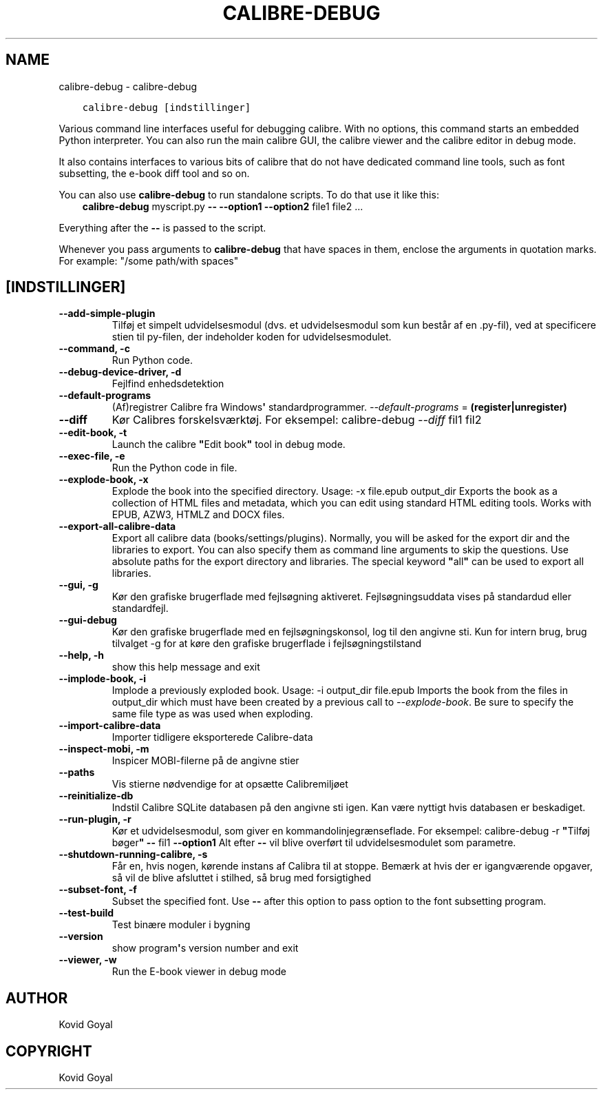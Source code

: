 .\" Man page generated from reStructuredText.
.
.TH "CALIBRE-DEBUG" "1" "oktober 08, 2019" "4.1.0" "calibre"
.SH NAME
calibre-debug \- calibre-debug
.
.nr rst2man-indent-level 0
.
.de1 rstReportMargin
\\$1 \\n[an-margin]
level \\n[rst2man-indent-level]
level margin: \\n[rst2man-indent\\n[rst2man-indent-level]]
-
\\n[rst2man-indent0]
\\n[rst2man-indent1]
\\n[rst2man-indent2]
..
.de1 INDENT
.\" .rstReportMargin pre:
. RS \\$1
. nr rst2man-indent\\n[rst2man-indent-level] \\n[an-margin]
. nr rst2man-indent-level +1
.\" .rstReportMargin post:
..
.de UNINDENT
. RE
.\" indent \\n[an-margin]
.\" old: \\n[rst2man-indent\\n[rst2man-indent-level]]
.nr rst2man-indent-level -1
.\" new: \\n[rst2man-indent\\n[rst2man-indent-level]]
.in \\n[rst2man-indent\\n[rst2man-indent-level]]u
..
.INDENT 0.0
.INDENT 3.5
.sp
.nf
.ft C
calibre\-debug [indstillinger]
.ft P
.fi
.UNINDENT
.UNINDENT
.sp
Various command line interfaces useful for debugging calibre. With no options,
this command starts an embedded Python interpreter. You can also run the main
calibre GUI, the calibre viewer and the calibre editor in debug mode.
.sp
It also contains interfaces to various bits of calibre that do not have
dedicated command line tools, such as font subsetting, the e\-book diff tool and so
on.
.sp
You can also use \fBcalibre\-debug\fP to run standalone scripts. To do that use it like this:
.INDENT 0.0
.INDENT 3.5
\fBcalibre\-debug\fP myscript.py \fB\-\-\fP \fB\-\-option1\fP \fB\-\-option2\fP file1 file2 ...
.UNINDENT
.UNINDENT
.sp
Everything after the \fB\-\-\fP is passed to the script.
.sp
Whenever you pass arguments to \fBcalibre\-debug\fP that have spaces in them, enclose the arguments in quotation marks. For example: "/some path/with spaces"
.SH [INDSTILLINGER]
.INDENT 0.0
.TP
.B \-\-add\-simple\-plugin
Tilføj et simpelt udvidelsesmodul (dvs. et udvidelsesmodul som kun består af en .py\-fil), ved at specificere stien til py\-filen, der indeholder koden for udvidelsesmodulet.
.UNINDENT
.INDENT 0.0
.TP
.B \-\-command, \-c
Run Python code.
.UNINDENT
.INDENT 0.0
.TP
.B \-\-debug\-device\-driver, \-d
Fejlfind enhedsdetektion
.UNINDENT
.INDENT 0.0
.TP
.B \-\-default\-programs
(Af)registrer Calibre fra Windows\fB\(aq\fP standardprogrammer. \fI\%\-\-default\-programs\fP = \fB(register|unregister)\fP
.UNINDENT
.INDENT 0.0
.TP
.B \-\-diff
Kør Calibres forskelsværktøj. For eksempel: calibre\-debug \fI\%\-\-diff\fP fil1 fil2
.UNINDENT
.INDENT 0.0
.TP
.B \-\-edit\-book, \-t
Launch the calibre \fB"\fPEdit book\fB"\fP tool in debug mode.
.UNINDENT
.INDENT 0.0
.TP
.B \-\-exec\-file, \-e
Run the Python code in file.
.UNINDENT
.INDENT 0.0
.TP
.B \-\-explode\-book, \-x
Explode the book into the specified directory. Usage: \-x file.epub output_dir Exports the book as a collection of HTML files and metadata, which you can edit using standard HTML editing tools. Works with EPUB, AZW3, HTMLZ and DOCX files.
.UNINDENT
.INDENT 0.0
.TP
.B \-\-export\-all\-calibre\-data
Export all calibre data (books/settings/plugins). Normally, you will be asked for the export dir and the libraries to export. You can also specify them as command line arguments to skip the questions. Use absolute paths for the export directory and libraries. The special keyword \fB"\fPall\fB"\fP can be used to export all libraries.
.UNINDENT
.INDENT 0.0
.TP
.B \-\-gui, \-g
Kør den grafiske brugerflade med fejlsøgning aktiveret. Fejlsøgningsuddata vises på standardud eller standardfejl.
.UNINDENT
.INDENT 0.0
.TP
.B \-\-gui\-debug
Kør den grafiske brugerflade med en fejlsøgningskonsol, log til den angivne sti. Kun for intern brug, brug tilvalget \-g for at køre den grafiske brugerflade i fejlsøgningstilstand
.UNINDENT
.INDENT 0.0
.TP
.B \-\-help, \-h
show this help message and exit
.UNINDENT
.INDENT 0.0
.TP
.B \-\-implode\-book, \-i
Implode a previously exploded book. Usage: \-i output_dir file.epub Imports the book from the files in output_dir which must have been created by a previous call to \fI\%\-\-explode\-book\fP\&. Be sure to specify the same file type as was used when exploding.
.UNINDENT
.INDENT 0.0
.TP
.B \-\-import\-calibre\-data
Importer tidligere eksporterede Calibre\-data
.UNINDENT
.INDENT 0.0
.TP
.B \-\-inspect\-mobi, \-m
Inspicer MOBI\-filerne på de angivne stier
.UNINDENT
.INDENT 0.0
.TP
.B \-\-paths
Vis stierne nødvendige for at opsætte Calibremiljøet
.UNINDENT
.INDENT 0.0
.TP
.B \-\-reinitialize\-db
Indstil Calibre SQLite databasen på den angivne sti igen. Kan være nyttigt hvis databasen er beskadiget.
.UNINDENT
.INDENT 0.0
.TP
.B \-\-run\-plugin, \-r
Kør et udvidelsesmodul, som giver en kommandolinjegrænseflade. For eksempel: calibre\-debug \-r \fB"\fPTilføj bøger\fB"\fP \fB\-\-\fP fil1 \fB\-\-option1\fP Alt efter \fB\-\-\fP vil blive overført til udvidelsesmodulet som parametre.
.UNINDENT
.INDENT 0.0
.TP
.B \-\-shutdown\-running\-calibre, \-s
Får en, hvis nogen, kørende instans af Calibra til at stoppe. Bemærk at hvis der er igangværende opgaver, så vil de blive afsluttet i stilhed, så brug med forsigtighed
.UNINDENT
.INDENT 0.0
.TP
.B \-\-subset\-font, \-f
Subset the specified font. Use \fB\-\-\fP after this option to pass option to the font subsetting program.
.UNINDENT
.INDENT 0.0
.TP
.B \-\-test\-build
Test binære moduler i bygning
.UNINDENT
.INDENT 0.0
.TP
.B \-\-version
show program\fB\(aq\fPs version number and exit
.UNINDENT
.INDENT 0.0
.TP
.B \-\-viewer, \-w
Run the E\-book viewer in debug mode
.UNINDENT
.SH AUTHOR
Kovid Goyal
.SH COPYRIGHT
Kovid Goyal
.\" Generated by docutils manpage writer.
.

